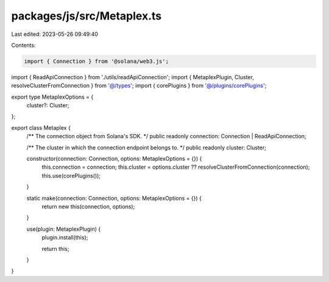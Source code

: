 packages/js/src/Metaplex.ts
===========================

Last edited: 2023-05-26 09:49:40

Contents:

.. code-block:: ts

    import { Connection } from '@solana/web3.js';
import { ReadApiConnection } from './utils/readApiConnection';
import { MetaplexPlugin, Cluster, resolveClusterFromConnection } from '@/types';
import { corePlugins } from '@/plugins/corePlugins';

export type MetaplexOptions = {
  cluster?: Cluster;
};

export class Metaplex {
  /** The connection object from Solana's SDK. */
  public readonly connection: Connection | ReadApiConnection;

  /** The cluster in which the connection endpoint belongs to. */
  public readonly cluster: Cluster;

  constructor(connection: Connection, options: MetaplexOptions = {}) {
    this.connection = connection;
    this.cluster = options.cluster ?? resolveClusterFromConnection(connection);
    this.use(corePlugins());
  }

  static make(connection: Connection, options: MetaplexOptions = {}) {
    return new this(connection, options);
  }

  use(plugin: MetaplexPlugin) {
    plugin.install(this);

    return this;
  }
}


